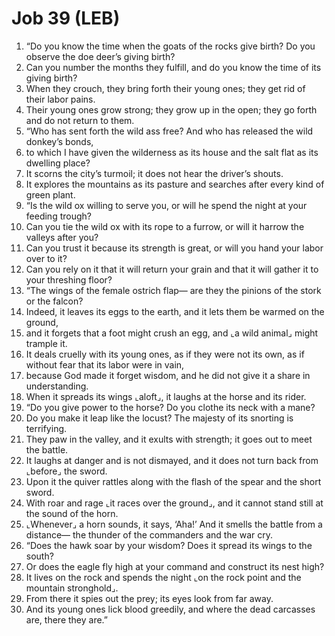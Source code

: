 * Job 39 (LEB)
:PROPERTIES:
:ID: LEB/18-JOB39
:END:

1. “Do you know the time when the goats of the rocks give birth? Do you observe the doe deer’s giving birth?
2. Can you number the months they fulfill, and do you know the time of its giving birth?
3. When they crouch, they bring forth their young ones; they get rid of their labor pains.
4. Their young ones grow strong; they grow up in the open; they go forth and do not return to them.
5. “Who has sent forth the wild ass free? And who has released the wild donkey’s bonds,
6. to which I have given the wilderness as its house and the salt flat as its dwelling place?
7. It scorns the city’s turmoil; it does not hear the driver’s shouts.
8. It explores the mountains as its pasture and searches after every kind of green plant.
9. “Is the wild ox willing to serve you, or will he spend the night at your feeding trough?
10. Can you tie the wild ox with its rope to a furrow, or will it harrow the valleys after you?
11. Can you trust it because its strength is great, or will you hand your labor over to it?
12. Can you rely on it that it will return your grain and that it will gather it to your threshing floor?
13. “The wings of the female ostrich flap— are they the pinions of the stork or the falcon?
14. Indeed, it leaves its eggs to the earth, and it lets them be warmed on the ground,
15. and it forgets that a foot might crush an egg, and ⌞a wild animal⌟ might trample it.
16. It deals cruelly with its young ones, as if they were not its own, as if without fear that its labor were in vain,
17. because God made it forget wisdom, and he did not give it a share in understanding.
18. When it spreads its wings ⌞aloft⌟, it laughs at the horse and its rider.
19. “Do you give power to the horse? Do you clothe its neck with a mane?
20. Do you make it leap like the locust? The majesty of its snorting is terrifying.
21. They paw in the valley, and it exults with strength; it goes out to meet the battle.
22. It laughs at danger and is not dismayed, and it does not turn back from ⌞before⌟ the sword.
23. Upon it the quiver rattles along with the flash of the spear and the short sword.
24. With roar and rage ⌞it races over the ground⌟, and it cannot stand still at the sound of the horn.
25. ⌞Whenever⌟ a horn sounds, it says, ‘Aha!’ And it smells the battle from a distance— the thunder of the commanders and the war cry.
26. “Does the hawk soar by your wisdom? Does it spread its wings to the south?
27. Or does the eagle fly high at your command and construct its nest high?
28. It lives on the rock and spends the night ⌞on the rock point and the mountain stronghold⌟.
29. From there it spies out the prey; its eyes look from far away.
30. And its young ones lick blood greedily, and where the dead carcasses are, there they are.”
